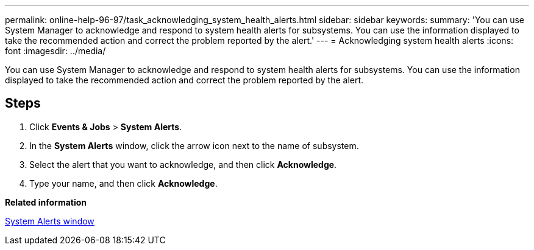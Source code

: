 ---
permalink: online-help-96-97/task_acknowledging_system_health_alerts.html
sidebar: sidebar
keywords: 
summary: 'You can use System Manager to acknowledge and respond to system health alerts for subsystems. You can use the information displayed to take the recommended action and correct the problem reported by the alert.'
---
= Acknowledging system health alerts
:icons: font
:imagesdir: ../media/

[.lead]
You can use System Manager to acknowledge and respond to system health alerts for subsystems. You can use the information displayed to take the recommended action and correct the problem reported by the alert.

== Steps

. Click *Events & Jobs* > *System Alerts*.
. In the *System Alerts* window, click the arrow icon next to the name of subsystem.
. Select the alert that you want to acknowledge, and then click *Acknowledge*.
. Type your name, and then click *Acknowledge*.

*Related information*

xref:reference_system_health_window.adoc[System Alerts window]
